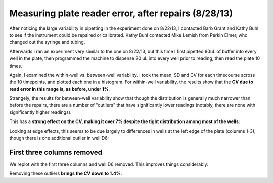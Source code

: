 Measuring plate reader error, after repairs (8/28/13)
=====================================================

After noticing the large variability in pipetting in the experiment done
on 8/22/13, I contacted Barb Grant and Kathy Buhl to see if the instrument
could be repaired or calibrated. Kathy Buhl contacted Mike Lemish from
Perkin Elmer, who changed out the syringe and tubing.

Afterwards I ran an experiment very similar to the one on 8/22/13, but this
time I first pipetted 80uL of buffer into every well in the plate, then
programmed the machine to dispense 20 uL into every well prior to reading, then
read the plate 10 times.

Again, I examined the within-well vs. between-well variability.  I took the
mean, SD and CV for each timecourse across the 10 timepoints, and plotted each
one in a histogram. For within-well variability, the results show that the **CV
due to read error in this range is, as before, under 1%**.

.. plot::

    from tbidbaxlipo.plots.layout_130828 import timecourse_wells, plot
    plot(timecourse_wells)

Strangely, the results for between-well variability show that though the
distribution is generally much narrower than before the repairs, there are a
number of "outliers" that have significantly lower readings (notably, there are
none with significantly higher readings).

This has a **strong effect on the CV, making it over 7% despite the tight
distribution among most of the wells:**

.. ipython:: python

    from tbidbaxlipo.plots.layout_130828 import print_statistics, timecourse_wells
    print_statistics(timecourse_wells)

Looking at edge effects, this seems to be due largely to differences in wells
at the left edge of the plate (columns 1-3), though there is one additional
outlier in well D6:

.. plot::

    from tbidbaxlipo.plots.layout_130828 import plot_edge_effects
    plot_edge_effects()

First three columns removed
---------------------------

We replot with the first three columns and well D6 removed. This improves
things considerably:

.. plot::

    from tbidbaxlipo.plots.layout_130828 import row4_wells, plot
    plot(row4_wells)

Removing these outliers **brings the CV down to 1.4%**:

.. ipython:: python

    from tbidbaxlipo.plots.layout_130828 import print_statistics, row4_wells
    print_statistics(row4_wells)

